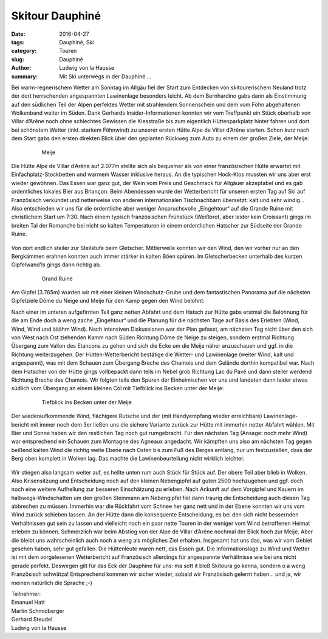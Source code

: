Skitour Dauphiné
-----------------

:date: 2016-04-27
:tags: Dauphiné, Ski
:category: Touren
:slug: Dauphiné
:author: Ludwig von la Hausse
:summary: Mit Ski unterwegs in der Dauphiné ...


Bei warm-regnerischem Wetter am Sonntag im Allgäu fiel der Start zum Entdecken von skitourerischem Neuland trotz der dort herrschenden angespannten Lawinenlage besonders leicht. 
Ab dem Bernhardino gabs dann als Einstimmung auf den südlichen Teil der Alpen perfektes Wetter mit strahlendem Sonnenschein und dem vom Föhn abgehaltenen Wolkenband weiter im Süden.
Dank Gerhards Insider-Informationen konnten wir vom Treffpunkt ein Stück oberhalb von Villar d’Arêne noch ohne schlechtes Gewissen die Kiesstraße 
bis zum eigentlich Hüttenparkplatz hinter fahren und dort bei schönstem Wetter (inkl. starkem Föhnwind) zu unserer ersten Hütte Alpe de Villar d’Arêne starten. 
Schon kurz nach dem Start gabs den ersten direkten Blick über den geplanten Rückweg zum Auto zu einem der großen Ziele, der Meije: 

 .. figure:: /images/1604dauphine/dauphine1.jpg
   :alt: Meije
   :width: 100%

 .. figure:: /images/1604dauphine/dauphine2.jpg
   :alt: Meije
   :width: 100%
   
   Meije

Die Hütte Alpe de Villar d’Arêne auf 2.077m stellte sich als bequemer als von einer französischen Hütte erwartet mit Einfachplatz-Stockbetten und warmem Wasser inklusive heraus. 
An die typischen Hock-Klos mussten wir uns aber erst wieder gewöhnen. Das Essen war ganz gut, der Wein vom Preis und Geschmack für Allgäuer akzeptabel und es gab ordentliches lokales Bier aus Briançon. 
Beim Abendessen wurde der Wetterbericht für unseren ersten Tag auf Ski auf Französisch verkündet und netterweise von anderen internationalen Tischnachbarn übersetzt: kalt und sehr windig… 
Also entschieden wir uns für die ordentliche aber weniger Anspruchsvolle „Eingehtour“ auf die Grande Ruine mit christlichem Start um 7:30.
Nach einem typisch französischen Frühstück (Weißbrot, aber leider kein Croissant) gings im breiten Tal der Romanche bei nicht so kalten Temperaturen in einem ordentlichen Hatscher zur Südseite der Grande Ruine.

 .. figure:: /images/1604dauphine/dauphine3.jpg
   :alt: Grand Ruine
   :width: 100%
   
Von dort endlich steiler zur Steilstufe beim Gletscher. Mittlerweile konnten wir den Wind, den wir vorher nur an den Bergkämmen erahnen konnten auch immer stärker in kalten Böen spüren. 
Im Gletscherbecken unterhalb des kurzen Gipfelwand’ls gings dann richtig ab.

 .. figure:: /images/1604dauphine/dauphine4.jpg
   :alt: Meije
   :width: 100%
   
   Grand Ruine

Am Gipfel (3.765m) wurden wir mit einer kleinen Windschutz-Grube und dem fantastischen Panorama auf die nächsten Gipfelziele Dôme du Neige und Meije für den Kamp gegen den Wind belohnt:

Nach einer im unteren aufgefirnten Teil ganz netten Abfahrt und dem Hatsch zur Hütte gabs erstmal die Belohnung für die am Ende doch a weng zache „Eingehtour“ 
und die Planung für die nächsten Tage auf Basis des Erlebten (Wind, Wind, Wind und ääähm Wind). 
Nach intensiven Diskussionen war der Plan gefasst, am nächsten Tag nicht über den sich von West nach Ost ziehenden Kamm nach Süden Richtung Dôme de Neige zu steigen, 
sondern erstmal Richtung Übergang zum Vallon des Etancons zu gehen und sich die Ecke um die Meije näher anzuschauen und ggf. in die Richtung weiterzugehen. 
Der Hütten-Wetterbericht bestätige die Wetter- und Lawinenlage (weiter Wind, kalt und angespannt), was mit dem Schauen zum Übergang Breche des Chamois und dem Gelände dorthin kompatibel war.
Nach dem Hatscher von der Hütte gings vollbepackt dann teils im Nebel grob Richtung Lac du Pavé und dann steiler werdend Richtung Breche des Chamois. 
Wir folgten teils den Spuren der Einheimischen vor uns und landeten dann leider etwas südlich vom Übergang an einem kleinen Col mit Tiefblick ins Becken unter der Meije:

 .. figure:: /images/1604dauphine/dauphine5.jpg
   :alt: Tiefblick ins Becken unter der Meije
   :width: 100%
   
 .. figure:: /images/1604dauphine/dauphine6.jpg
   :alt: Tiefblick ins Becken unter der Meije
   :width: 100%

   Tiefblick ins Becken unter der Meije
   
Der wiederaufkommende Wind, flächigere Rutsche und der (mit Handyempfang wieder erreichbare) Lawinenlage-bericht mit immer noch dem 3er 
ließen uns die sichere Variante zurück zur Hütte mit immerhin netter Abfahrt wählen. Mit Bier und Sonne haben wir den restlichen Tag noch gut rumgebracht. 
Für den nächsten Tag (Ansage: noch mehr Wind) war entsprechend ein Schauen zum Montagne des Agneaux angedacht. 
Wir kämpften uns also am nächsten Tag gegen beißend kalten Wind die richtig weite Ebene nach Osten bis zum Fuß des Berges entlang, nur um festzustellen, dass der Berg oben komplett in Wolken lag. 
Das machte die Lawinenbeurteilung nicht wirklich leichter.

.. figure:: /images/1604dauphine/dauphine7.jpg
   :alt: Aufstieg
   :width: 100%

Wir stiegen also langsam weiter auf, es hellte unten rum auch Stück für Stück auf. Der obere Teil aber blieb in Wolken. 
Also Krisensitzung und Entscheidung noch auf den kleinen Nebengipfel auf guten 2500 hochzugehen und ggf. doch noch eine weitere Aufhellung zur besseren Einschätzung zu erleben. 
Nach Ankunft auf dem Vorgipfel und Kauern im halbwegs-Windschatten um den großen Steinmann am Nebengipfel fiel dann traurig die Entscheidung auch diesen Tag abbrechen zu müssen. 
Immerhin war die Rückfahrt vom Schnee her ganz nett und in der Ebene konnten wir uns vom Wind zurück schieben lassen. 
An der Hütte dann die konsequente Entscheidung, es bei den sich nicht bessernden Verhältnissen gut sein zu lassen 
und vielleicht noch ein paar nette Touren in der weniger vom Wind betroffenen Heimat erleben zu können. 
Schmerzlich war beim Abstieg von der Alpe de Villar d’Arêne nochmal der Blick hoch zur Meije. Aber die bleibt uns wahrscheinlich auch noch a weng als mögliches Ziel erhalten.
Insgesamt hat uns das, was wir vom Gebiet gesehen haben, sehr gut gefallen. Die Hüttenleute waren nett, das Essen gut. 
Die Informationslage zu Wind und Wetter ist mit dem vorgelesenen Wetterbericht auf Französisch allerdings für angespannte Verhältnisse wie bei uns nicht gerade perfekt. 
Deswegen gilt für das Eck der Dauphine für uns: 
ma sott it bloß Skitoura go kenna, sondern o a weng Französisch schwätza! Entsprechend kommen wir sicher wieder, sobald wir Französisch gelernt haben… und ja, wir meinen natürlich die Sprache ;-)


| Teilnehmer:
| Emanuel Hatt
| Martin Schmidberger
| Gerhard Steudel
| Ludwig von la Hausse